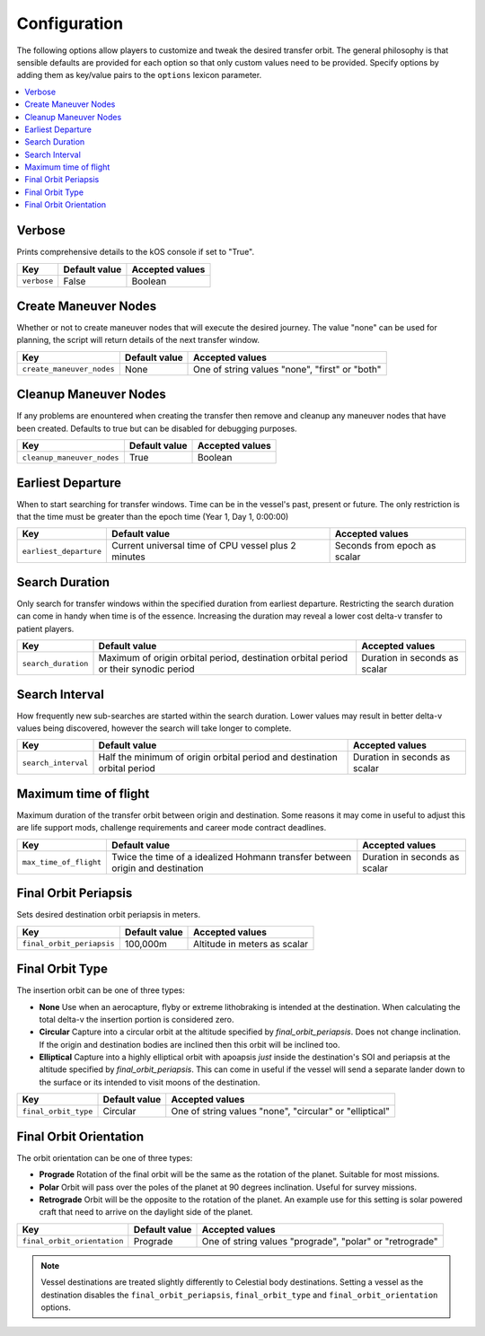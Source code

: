 Configuration
=============
The following options allow players to customize and tweak the desired transfer orbit. The general philosophy is that sensible defaults are provided for each option so that only custom values need to be provided. Specify options by adding them as key/value pairs to the ``options`` lexicon parameter.

.. contents::
   :local:

Verbose
-------
Prints comprehensive details to the kOS console if set to "True".

.. list-table::
   :header-rows: 1

   * - Key
     - Default value
     - Accepted values
   * - ``verbose``
     - False
     - Boolean

Create Maneuver Nodes
---------------------
Whether or not to create maneuver nodes that will execute the desired journey. The value "none" can be used for planning, the script will return details of the next transfer window.

.. list-table::
   :header-rows: 1

   * - Key
     - Default value
     - Accepted values
   * - ``create_maneuver_nodes``
     - None
     - One of string values "none", "first" or "both"

Cleanup Maneuver Nodes
----------------------
If any problems are enountered when creating the transfer then remove and cleanup any maneuver nodes that have been created. Defaults to true but can be disabled for debugging purposes.

.. list-table::
   :header-rows: 1

   * - Key
     - Default value
     - Accepted values
   * - ``cleanup_maneuver_nodes``
     - True
     - Boolean

Earliest Departure
------------------
When to start searching for transfer windows. Time can be in the vessel's past, present or future. The only restriction is that the time must be greater than the epoch time (Year 1, Day 1, 0:00:00)

.. list-table::
   :header-rows: 1

   * - Key
     - Default value
     - Accepted values
   * - ``earliest_departure``
     - Current universal time of CPU vessel plus 2 minutes
     - Seconds from epoch as scalar

Search Duration
---------------
Only search for transfer windows within the specified duration from earliest departure. Restricting the search duration can come in handy when time is of the essence. Increasing the duration may reveal a lower cost delta-v transfer to patient players.

.. list-table::
   :header-rows: 1

   * - Key
     - Default value
     - Accepted values
   * - ``search_duration``
     - Maximum of origin orbital period, destination orbital period or their synodic period
     - Duration in seconds as scalar

Search Interval
---------------
How frequently new sub-searches are started within the search duration. Lower values may result in better delta-v values being discovered, however the search will take longer to complete.

.. list-table::
   :header-rows: 1

   * - Key
     - Default value
     - Accepted values
   * - ``search_interval``
     - Half the minimum of origin orbital period and destination orbital period
     - Duration in seconds as scalar

Maximum time of flight
----------------------
Maximum duration of the transfer orbit between origin and destination. Some reasons it may come in useful to adjust this are life support mods, challenge requirements and career mode contract deadlines.

.. list-table::
   :header-rows: 1

   * - Key
     - Default value
     - Accepted values
   * - ``max_time_of_flight``
     - Twice the time of a idealized Hohmann transfer between origin and destination
     - Duration in seconds as scalar

Final Orbit Periapsis
---------------------
Sets desired destination orbit periapsis in meters.

.. list-table::
   :header-rows: 1

   * - Key
     - Default value
     - Accepted values
   * - ``final_orbit_periapsis``
     - 100,000m
     - Altitude in meters as scalar

Final Orbit Type
----------------
The insertion orbit can be one of three types:

* **None** Use when an aerocapture, flyby or extreme lithobraking is intended at the destination. When calculating the total delta-v the insertion portion is considered zero.
* **Circular** Capture into a circular orbit at the altitude specified by `final_orbit_periapsis`. Does not change inclination. If the origin and destination bodies are inclined then this orbit will be inclined too.
* **Elliptical** Capture into a highly elliptical orbit with apoapsis *just* inside the destination's SOI and periapsis at the altitude specified by `final_orbit_periapsis`. This can come in useful if the vessel will send a separate lander down to the surface or its intended to visit moons of the destination.

.. list-table::
   :header-rows: 1

   * - Key
     - Default value
     - Accepted values
   * - ``final_orbit_type``
     - Circular
     - One of string values "none", "circular" or "elliptical"         

Final Orbit Orientation
-----------------------
The orbit orientation can be one of three types:

* **Prograde** Rotation of the final orbit will be the same as the rotation of the planet. Suitable for most missions.
* **Polar** Orbit will pass over the poles of the planet at 90 degrees inclination. Useful for survey missions.
* **Retrograde** Orbit will be the opposite to the rotation of the planet. An example use for this setting is solar powered craft that need to arrive on the daylight side of the planet.

.. list-table::
   :header-rows: 1

   * - Key
     - Default value
     - Accepted values
   * - ``final_orbit_orientation``
     - Prograde
     - One of string values "prograde", "polar" or "retrograde"

.. note::
   Vessel destinations are treated slightly differently to Celestial body destinations. Setting a vessel as the destination disables the ``final_orbit_periapsis``, ``final_orbit_type`` and ``final_orbit_orientation`` options.